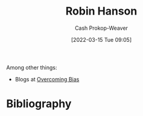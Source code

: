 :PROPERTIES:
:ID:       c5c893c1-84c9-4ea7-9cad-ba258e494400
:LAST_MODIFIED: [2023-09-05 Tue 20:19]
:END:
#+title: Robin Hanson
#+hugo_custom_front_matter: :slug "c5c893c1-84c9-4ea7-9cad-ba258e494400"
#+author: Cash Prokop-Weaver
#+date: [2022-03-15 Tue 09:05]
#+filetags: :person:
Among other things:

- Blogs at [[https://www.overcomingbias.com/][Overcoming Bias]]

* Flashcards :noexport:
:PROPERTIES:
:ANKI_DECK: Default
:END:


* Bibliography
#+print_bibliography:
